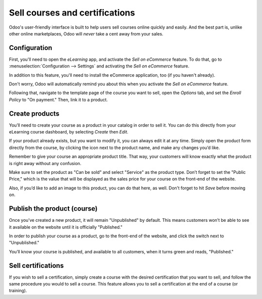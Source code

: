 ===============================
Sell courses and certifications
===============================

Odoo's user-friendly interface is built to help users sell courses online quickly and easily.
And the best part is, unlike other online marketplaces, Odoo will *never* take a cent away from
your sales.

Configuration
=============

First, you'll need to open the *eLearning* app, and activate the *Sell on eCommerce* feature. To
do that, go to :menuselection:`Configuration --> Settings` and activating the
*Sell on eCommerce* feature.

In addition to this feature, you'll need to install the eCommerce application, too (if you
haven't already).

Don't worry, Odoo will automatically remind you about this when you activate the
*Sell on eCommerce* feature.

.. image:: sell_courses_certifications/elearning-sell-on-ecommerce.png
   :align: center
   :alt: elearning sell on ecommerce feature in settings

Following that, navigate to the template page of the course you want to sell, open the
*Options* tab, and set the *Enroll Policy* to "On payment." Then, link it to a product.

.. image:: sell_courses_certifications/elearning-enroll-policy.png
   :align: center
   :alt: course template options tab enroll policy on payment

Create products
===============

You’ll need to create your course as a product in your catalog in order to sell it. You can do this
directly from your eLearning course dashboard, by selecting *Create* then *Edit*.

If your product already exists, but you want to modify it, you can always edit it at any time.
Simply open the product form directly from the course, by clicking the icon next to the product
name, and make any changes you’d like.

.. image:: sell_courses_certifications/elearning-product-type.png
   :align: center
   :alt: elearning course template product type

Remember to give your course an appropriate product title. That way, your customers will know
exactly what the product is right away without any confusion.

Make sure to set the product as "Can be sold" and select "Service" as the product type. Don’t forget
to set the "Public Price," which is the value that will be displayed as the sales price for your
course on the front-end of the website.

Also, if you’d like to add an image to this product, you can do that here, as well. Don't forget
to hit *Save* before moving on.

Publish the product (course)
============================

Once you’ve created a new product, it will remain "Unpublished" by default. This means customers
won’t be able to see it available on the website until it is officially "Published."

In order to publish your course as a product, go to the front-end of the website, and click the
switch next to "Unpublished."

You’ll know your course is published, and available to all customers, when it turns green and
reads, "Published."

.. image:: sell_courses_certifications/elearning-go-to-website.png
   :align: center
   :alt: elearning go to website smart button

.. image:: sell_courses_certifications/elearning-publish.png
   :align: center
   :alt: elearning publish button

Sell certifications
===================

If you wish to sell a certification, simply create a course with the desired certification that
you want to sell, and follow the same procedure you would to sell a course. This feature allows
you to sell a certification at the end of a course (or training).

.. seealso::
   - :doc:`course_essentials`
   - :doc:`certification_essentials`
   - :doc:`mailing`
